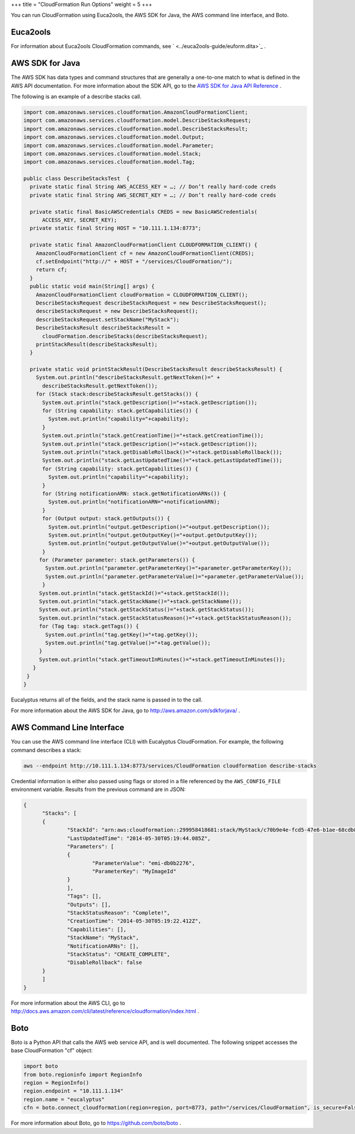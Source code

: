 +++
title = "CloudFormation Run Options"
weight = 5
+++

..  _cf_tools:

You can run CloudFormation using Euca2ools, the AWS SDK for Java, the AWS command line interface, and Boto.

=========
Euca2ools
=========

For information about Euca2ools CloudFormation commands, see ` <../euca2ools-guide/euform.dita>`_ . 



================
AWS SDK for Java
================

The AWS SDK has data types and command structures that are generally a one-to-one match to what is defined in the AWS API documentation. For more information about the SDK API, go to the `AWS SDK for Java API Reference <http://docs.aws.amazon.com/AWSJavaSDK/latest/javadoc/index.html>`_ . 

The following is an example of a describe stacks call. 



.. code::

  import com.amazonaws.services.cloudformation.AmazonCloudFormationClient;
  import com.amazonaws.services.cloudformation.model.DescribeStacksRequest;
  import com.amazonaws.services.cloudformation.model.DescribeStacksResult;
  import com.amazonaws.services.cloudformation.model.Output;
  import com.amazonaws.services.cloudformation.model.Parameter;
  import com.amazonaws.services.cloudformation.model.Stack;
  import com.amazonaws.services.cloudformation.model.Tag;
  
  public class DescribeStacksTest  {
    private static final String AWS_ACCESS_KEY = …; // Don’t really hard-code creds
    private static final String AWS_SECRET_KEY = …; // Don’t really hard-code creds
  
    private static final BasicAWSCredentials CREDS = new BasicAWSCredentials(
    	ACCESS_KEY, SECRET_KEY);
    private static final String HOST = "10.111.1.134:8773";
  
    private static final AmazonCloudFormationClient CLOUDFORMATION_CLIENT() {
      AmazonCloudFormationClient cf = new AmazonCloudFormationClient(CREDS);
      cf.setEndpoint("http://" + HOST + "/services/CloudFormation/");
      return cf;
    }
    public static void main(String[] args) {
      AmazonCloudFormationClient cloudFormation = CLOUDFORMATION_CLIENT();
      DescribeStacksRequest describeStacksRequest = new DescribeStacksRequest();
      describeStacksRequest = new DescribeStacksRequest();
      describeStacksRequest.setStackName("MyStack");
      DescribeStacksResult describeStacksResult =
        cloudFormation.describeStacks(describeStacksRequest);
      printStackResult(describeStacksResult);
    }
  
    private static void printStackResult(DescribeStacksResult describeStacksResult) {
      System.out.println("describeStacksResult.getNextToken()=" +
        describeStacksResult.getNextToken());
      for (Stack stack:describeStacksResult.getStacks()) {
        System.out.println("stack.getDescription()="+stack.getDescription());
        for (String capability: stack.getCapabilities()) {
          System.out.println("capability="+capability);
        }
        System.out.println("stack.getCreationTime()="+stack.getCreationTime());
        System.out.println("stack.getDescription()="+stack.getDescription());
        System.out.println("stack.getDisableRollback()="+stack.getDisableRollback());
        System.out.println("stack.getLastUpdatedTime()="+stack.getLastUpdatedTime());
        for (String capability: stack.getCapabilities()) {
          System.out.println("capability="+capability);
        }
        for (String notificationARN: stack.getNotificationARNs()) {
          System.out.println("notificationARN="+notificationARN);
        }
        for (Output output: stack.getOutputs()) {
          System.out.println("output.getDescription()="+output.getDescription());
          System.out.println("output.getOutputKey()="+output.getOutputKey());
          System.out.println("output.getOutputValue()="+output.getOutputValue());
    	}
       for (Parameter parameter: stack.getParameters()) {
         System.out.println("parameter.getParameterKey()="+parameter.getParameterKey());
         System.out.println("parameter.getParameterValue()="+parameter.getParameterValue());
    	}
       System.out.println("stack.getStackId()="+stack.getStackId());
       System.out.println("stack.getStackName()="+stack.getStackName());
       System.out.println("stack.getStackStatus()="+stack.getStackStatus());
       System.out.println("stack.getStackStatusReason()="+stack.getStackStatusReason());
       for (Tag tag: stack.getTags()) {
         System.out.println("tag.getKey()="+tag.getKey());
         System.out.println("tag.getValue()="+tag.getValue());
       }	
       System.out.println("stack.getTimeoutInMinutes()="+stack.getTimeoutInMinutes());
     }
   }
  }

Eucalyptus returns all of the fields, and the stack name is passed in to the call. 

For more information about the AWS SDK for Java, go to `http://aws.amazon.com/sdkforjava/ <http://aws.amazon.com/sdkforjava/>`_ . 



==========================
AWS Command Line Interface
==========================

You can use the AWS command line interface (CLI) with Eucalyptus CloudFormation. For example, the following command describes a stack: 



.. code::

  aws --endpoint http://10.111.1.134:8773/services/CloudFormation cloudformation describe-stacks

Credential information is either also passed using flags or stored in a file referenced by the ``AWS_CONFIG_FILE`` environment variable. Results from the previous command are in JSON: 



.. code::

  {
  	"Stacks": [
      	{
          	"StackId": "arn:aws:cloudformation::299958418681:stack/MyStack/c70b9e4e-fcd5-47e6-b1ae-68cdb8f9f22c",
          	"LastUpdatedTime": "2014-05-30T05:19:44.085Z",
          	"Parameters": [
              	{
                  	"ParameterValue": "emi-db0b2276",
                  	"ParameterKey": "MyImageId"
              	}
          	],
          	"Tags": [],
          	"Outputs": [],
          	"StackStatusReason": "Complete!",
          	"CreationTime": "2014-05-30T05:19:22.412Z",
          	"Capabilities": [],
          	"StackName": "MyStack",
          	"NotificationARNs": [],
          	"StackStatus": "CREATE_COMPLETE",
          	"DisableRollback": false
      	}
  	]
  }

For more information about the AWS CLI, go to `http://docs.aws.amazon.com/cli/latest/reference/cloudformation/index.html <http://docs.aws.amazon.com/cli/latest/reference/cloudformation/index.html>`_ . 



====
Boto
====

Boto is a Python API that calls the AWS web service API, and is well documented. The following snippet accesses the base CloudFormation "cf" object: 



.. code::

  import boto
  from boto.regioninfo import RegionInfo
  region = RegionInfo()
  region.endpoint = "10.111.1.134"
  region.name = "eucalyptus"
  cfn = boto.connect_cloudformation(region=region, port=8773, path="/services/CloudFormation", is_secure=False)

For more information about Boto, go to `https://github.com/boto/boto <https://github.com/boto/boto>`_ . 


